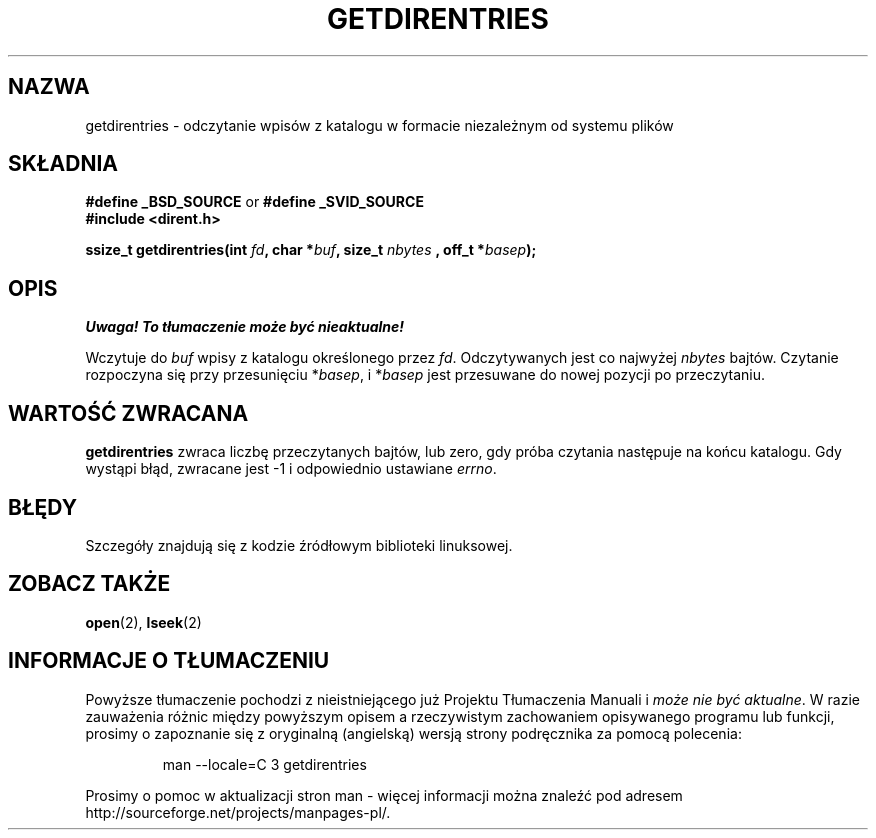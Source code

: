 .\" Hey Emacs! This file is -*- nroff -*- source.
.\"
.\" Tłumaczenie wersji man-pages 1.50 - czerwiec 2001 PTM
.\" Andrzej Krzysztofowicz <ankry@mif.pg.gda.pl>
.\"
.\" Copyright 1993 Rickard E. Faith (faith@cs.unc.edu)
.\" Portions extracted from /usr/include/dirent.h are:
.\"                    Copyright 1991, 1992 Free Software Foundation
.\"
.\" Permission is granted to make and distribute verbatim copies of this
.\" manual provided the copyright notice and this permission notice are
.\" preserved on all copies.
.\"
.\" Permission is granted to copy and distribute modified versions of this
.\" manual under the conditions for verbatim copying, provided that the
.\" entire resulting derived work is distributed under the terms of a
.\" permission notice identical to this one
.\" 
.\" Since the Linux kernel and libraries are constantly changing, this
.\" manual page may be incorrect or out-of-date.  The author(s) assume no
.\" responsibility for errors or omissions, or for damages resulting from
.\" the use of the information contained herein.  The author(s) may not
.\" have taken the same level of care in the production of this manual,
.\" which is licensed free of charge, as they might when working
.\" professionally.
.\" 
.\" Formatted or processed versions of this manual, if unaccompanied by
.\" the source, must acknowledge the copyright and authors of this work.
.\"
.TH GETDIRENTRIES 3 1993-07-22 "BSD/MISC" "Podręcznik programisty Linuksa"
.SH NAZWA
getdirentries \- odczytanie wpisów z katalogu w formacie niezależnym od
systemu plików
.SH SKŁADNIA
.B #define _BSD_SOURCE
or
.B #define _SVID_SOURCE
.br
.B #include <dirent.h>
.sp
.BI "ssize_t getdirentries(int " fd ", char *" buf ", size_t " nbytes
.BI ", off_t *" basep );
.SH OPIS
\fI Uwaga! To tłumaczenie może być nieaktualne!\fP
.PP
Wczytuje do
.I buf
wpisy z katalogu określonego przez
.IR fd .
Odczytywanych jest co najwyżej
.I nbytes
bajtów. Czytanie rozpoczyna się przy przesunięciu
.RI * basep ,
i
.RI * basep
jest przesuwane do nowej pozycji po przeczytaniu.
.SH "WARTOŚĆ ZWRACANA"
.B getdirentries
zwraca liczbę przeczytanych bajtów, lub zero, gdy próba czytania następuje na
końcu katalogu. Gdy wystąpi błąd, zwracane jest \-1 i odpowiednio ustawiane
.IR errno .
.SH BŁĘDY
Szczegóły znajdują się z kodzie źródłowym biblioteki linuksowej.
.SH "ZOBACZ TAKŻE"
.BR open (2),
.BR lseek (2)
.SH "INFORMACJE O TŁUMACZENIU"
Powyższe tłumaczenie pochodzi z nieistniejącego już Projektu Tłumaczenia Manuali i 
\fImoże nie być aktualne\fR. W razie zauważenia różnic między powyższym opisem
a rzeczywistym zachowaniem opisywanego programu lub funkcji, prosimy o zapoznanie 
się z oryginalną (angielską) wersją strony podręcznika za pomocą polecenia:
.IP
man \-\-locale=C 3 getdirentries
.PP
Prosimy o pomoc w aktualizacji stron man \- więcej informacji można znaleźć pod
adresem http://sourceforge.net/projects/manpages\-pl/.
